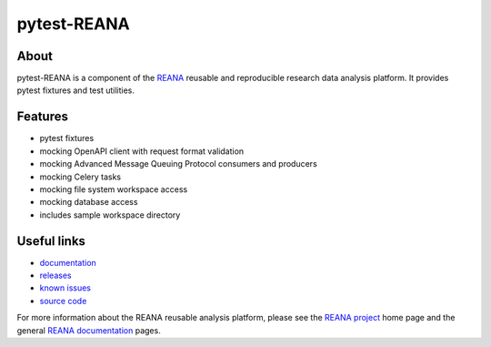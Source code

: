 ==============
 pytest-REANA
==============

.. image:: https://img.shields.io/pypi/pyversions/pytest-reana.svg
      :target: https://pypi.org/pypi/pytest-reana

.. image:: https://img.shields.io/travis/reanahub/pytest-reana.svg
      :target: https://travis-ci.org/reanahub/pytest-reana

.. image:: https://readthedocs.org/projects/pytest-reana/badge/?version=latest
      :target: https://pytest-reana.readthedocs.io/en/latest/?badge=latest

.. image:: https://img.shields.io/coveralls/reanahub/pytest-reana.svg
      :target: https://coveralls.io/r/reanahub/pytest-reana

.. image:: https://badges.gitter.im/Join%20Chat.svg
      :target: https://gitter.im/reanahub/reana?utm_source=badge&utm_medium=badge&utm_campaign=pr-badge

.. image:: https://img.shields.io/github/license/reanahub/pytest-reana.svg
      :target: https://github.com/reanahub/pytest-reana/blob/master/LICENSE

About
-----

pytest-REANA is a component of the `REANA <http://www.reana.io/>`_ reusable and
reproducible research data analysis platform. It provides pytest fixtures and
test utilities.

Features
--------

- pytest fixtures
- mocking OpenAPI client with request format validation
- mocking Advanced Message Queuing Protocol consumers and producers
- mocking Celery tasks
- mocking file system workspace access
- mocking database access
- includes sample workspace directory

Useful links
------------

- `documentation <https://pytest-reana.readthedocs.io/>`_
- `releases <https://github.com/reanahub/pytest-reana/releases>`_
- `known issues <https://github.com/reanahub/pytest-reana/issues>`_
- `source code <https://github.com/reanahub/pytest-reana>`_

For more information about the REANA reusable analysis platform, please see the
`REANA project <http://www.reana.io>`_ home page and the general `REANA
documentation <http://reana.readthedocs.io/>`_ pages.

